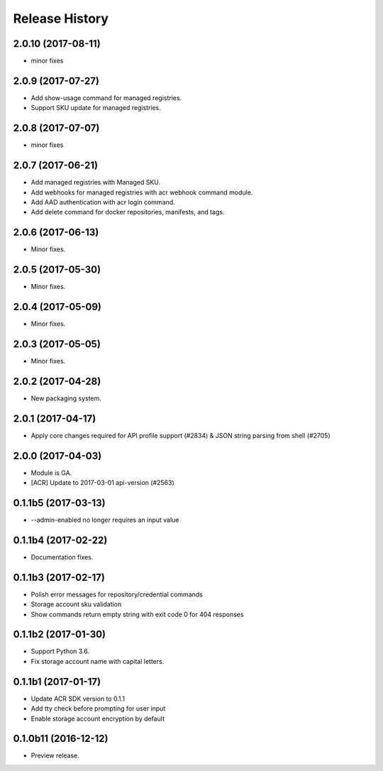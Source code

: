 .. :changelog:

Release History
===============
2.0.10 (2017-08-11)
+++++++++++++++++++
* minor fixes

2.0.9 (2017-07-27)
++++++++++++++++++
* Add show-usage command for managed registries.
* Support SKU update for managed registries.

2.0.8 (2017-07-07)
++++++++++++++++++
* minor fixes

2.0.7 (2017-06-21)
++++++++++++++++++
* Add managed registries with Managed SKU.
* Add webhooks for managed registries with acr webhook command module.
* Add AAD authentication with acr login command.
* Add delete command for docker repositories, manifests, and tags.

2.0.6 (2017-06-13)
++++++++++++++++++
* Minor fixes.

2.0.5 (2017-05-30)
++++++++++++++++++

* Minor fixes.

2.0.4 (2017-05-09)
++++++++++++++++++

* Minor fixes.

2.0.3 (2017-05-05)
++++++++++++++++++

* Minor fixes.

2.0.2 (2017-04-28)
++++++++++++++++++

* New packaging system.

2.0.1 (2017-04-17)
++++++++++++++++++

* Apply core changes required for API profile support (#2834) & JSON string parsing from shell (#2705)

2.0.0 (2017-04-03)
++++++++++++++++++

* Module is GA.
* [ACR] Update to 2017-03-01 api-version (#2563)

0.1.1b5 (2017-03-13)
++++++++++++++++++++

* --admin-enabled no longer requires an input value

0.1.1b4 (2017-02-22)
++++++++++++++++++++

* Documentation fixes.


0.1.1b3 (2017-02-17)
++++++++++++++++++++

* Polish error messages for repository/credential commands
* Storage account sku validation
* Show commands return empty string with exit code 0 for 404 responses


0.1.1b2 (2017-01-30)
++++++++++++++++++++

* Support Python 3.6.
* Fix storage account name with capital letters.


0.1.1b1 (2017-01-17)
++++++++++++++++++++

* Update ACR SDK version to 0.1.1
* Add tty check before prompting for user input
* Enable storage account encryption by default


0.1.0b11 (2016-12-12)
+++++++++++++++++++++

* Preview release.
